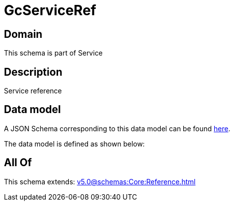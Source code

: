 = GcServiceRef

[#domain]
== Domain

This schema is part of Service

[#description]
== Description

Service reference


[#data_model]
== Data model

A JSON Schema corresponding to this data model can be found https://tmforum.org[here].

The data model is defined as shown below:


[#all_of]
== All Of

This schema extends: xref:v5.0@schemas:Core:Reference.adoc[]

